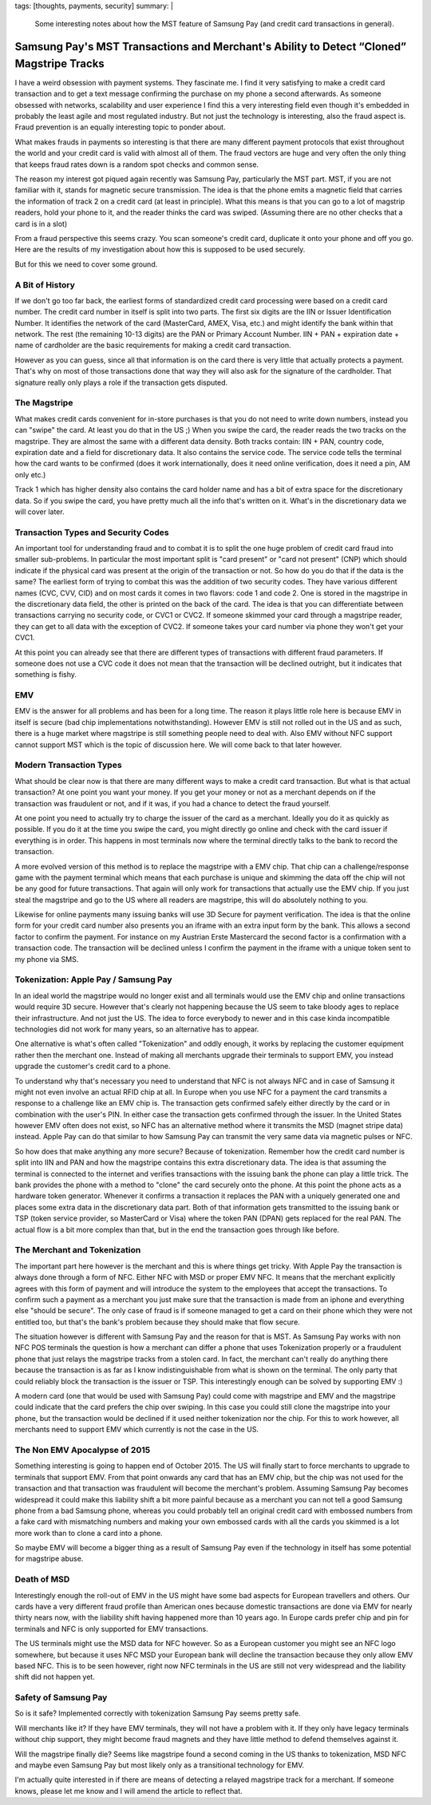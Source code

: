 tags: [thoughts, payments, security]
summary: |
  Some interesting notes about how the MST feature of Samsung Pay (and
  credit card transactions in general).

Samsung Pay's MST Transactions and Merchant's Ability to Detect “Cloned” Magstripe Tracks
=========================================================================================

I have a weird obsession with payment systems.  They fascinate me.  I find
it very satisfying to make a credit card transaction and to get a text
message confirming the purchase on my phone a second afterwards.  As
someone obsessed with networks, scalability and user experience I find
this a very interesting field even though it's embedded in probably the
least agile and most regulated industry.  But not just the technology is
interesting, also the fraud aspect is.  Fraud prevention is an equally
interesting topic to ponder about.

What makes frauds in payments so interesting is that there are many
different payment protocols that exist throughout the world and your
credit card is valid with almost all of them.  The fraud vectors are huge
and very often the only thing that keeps fraud rates down is a random spot
checks and common sense.

The reason my interest got piqued again recently was Samsung Pay,
particularly the MST part.  MST, if you are not familiar with it, stands
for magnetic secure transmission.  The idea is that the phone emits
a magnetic field that carries the information of track 2 on a credit card
(at least in principle).  What this means is that you can go to a lot of
magstrip readers, hold your phone to it, and the reader thinks the card
was swiped.  (Assuming there are no other checks that a card is in a
slot)

From a fraud perspective this seems crazy.  You scan someone's credit
card, duplicate it onto your phone and off you go.  Here are the results
of my investigation about how this is supposed to be used securely.

But for this we need to cover some ground.

A Bit of History
----------------

If we don't go too far back, the earliest forms of standardized credit
card processing were based on a credit card number.  The credit card
number in itself is split into two parts.  The first six digits are the
IIN or Issuer Identification Number.  It identifies the network of the
card (MasterCard, AMEX, Visa, etc.) and might identify the bank within
that network.  The rest (the remaining 10-13 digits) are the PAN or
Primary Account Number.  IIN + PAN + expiration date + name of cardholder
are the basic requirements for making a credit card transaction.

However as you can guess, since all that information is on the card there
is very little that actually protects a payment.  That's why on most of
those transactions done that way they will also ask for the signature of
the cardholder.  That signature really only plays a role if the
transaction gets disputed.

The Magstripe
-------------

What makes credit cards convenient for in-store purchases is that you do
not need to write down numbers, instead you can "swipe" the card.  At
least you do that in the US ;)  When you swipe the card, the reader reads
the two tracks on the magstripe.  They are almost the same with a
different data density.  Both tracks contain: IIN + PAN, country code,
expiration date and a field for discretionary data.  It also contains the
service code.  The service code tells the terminal how the card wants to
be confirmed (does it work internationally, does it need online
verification, does it need a pin, AM only etc.)

Track 1 which has higher density also contains the card holder name and
has a bit of extra space for the discretionary data.  So if you swipe the
card, you have pretty much all the info that's written on it.  What's in
the discretionary data we will cover later.

Transaction Types and Security Codes
------------------------------------

An important tool for understanding fraud and to combat it is to split the
one huge problem of credit card fraud into smaller sub-problems.  In
particular the most important split is "card present" or "card not
present" (CNP) which should indicate if the physical card was present at
the origin of the transaction or not.  So how do you do that if the data
is the same?  The earliest form of trying to combat this was the addition
of two security codes.  They have various different names (CVC, CVV, CID)
and on most cards it comes in two flavors: code 1 and code 2.  One is
stored in the magstripe in the discretionary data field, the other is
printed on the back of the card.  The idea is that you can differentiate
between transactions carrying no security code, or CVC1 or CVC2.  If
someone skimmed your card through a magstripe reader, they can get to all
data with the exception of CVC2.  If someone takes your card number via
phone they won't get your CVC1.

At this point you can already see that there are different types of
transactions with different fraud parameters.  If someone does not use a
CVC code it does not mean that the transaction will be declined outright,
but it indicates that something is fishy.

EMV
---

EMV is the answer for all problems and has been for a long time.  The
reason it plays little role here is because EMV in itself is secure (bad
chip implementations notwithstanding).  However EMV is still not rolled
out in the US and as such, there is a huge market where magstripe is still
something people need to deal with.  Also EMV without NFC support cannot
support MST which is the topic of discussion here.  We will come back to
that later however.

Modern Transaction Types
------------------------

What should be clear now is that there are many different ways to make a
credit card transaction.  But what is that actual transaction?  At one
point you want your money.  If you get your money or not as a merchant
depends on if the transaction was fraudulent or not, and if it was, if you
had a chance to detect the fraud yourself.

At one point you need to actually try to charge the issuer of the card as
a merchant.  Ideally you do it as quickly as possible.  If you do it at
the time you swipe the card, you might directly go online and check with
the card issuer if everything is in order.  This happens in most terminals
now where the terminal directly talks to the bank to record the
transaction.

A more evolved version of this method is to replace the magstripe with a
EMV chip.  That chip can a challenge/response game with the payment
terminal which means that each purchase is unique and skimming the data
off the chip will not be any good for future transactions.  That again
will only work for transactions that actually use the EMV chip.  If you
just steal the magstripe and go to the US where all readers are magstripe,
this will do absolutely nothing to you.

Likewise for online payments many issuing banks will use 3D Secure for
payment verification.  The idea is that the online form for your credit
card number also presents you an iframe with an extra input form by the
bank.  This allows a second factor to confirm the payment.  For instance
on my Austrian Erste Mastercard the second factor is a confirmation with a
transaction code.  The transaction will be declined unless I confirm the
payment in the iframe with a unique token sent to my phone via SMS.

Tokenization: Apple Pay / Samsung Pay
-------------------------------------

In an ideal world the magstripe would no longer exist and all terminals
would use the EMV chip and online transactions would require 3D secure.
However that's clearly not happening because the US seem to take bloody
ages to replace their infrastructure.  And not just the US.  The idea to
force everybody to newer and in this case kinda incompatible technologies
did not work for many years, so an alternative has to appear.

One alternative is what's often called "Tokenization" and oddly enough, it
works by replacing the customer equipment rather then the merchant one.
Instead of making all merchants upgrade their terminals to support EMV,
you instead upgrade the customer's credit card to a phone.

To understand why that's necessary you need to understand that NFC is not
always NFC and in case of Samsung it might not even involve an actual RFID
chip at all.  In Europe when you use NFC for a payment the card transmits
a response to a challenge like an EMV chip is.  The transaction gets
confirmed safely either directly by the card or in combination with the
user's PIN.  In either case the transaction gets confirmed through the
issuer.  In the United States however EMV often does not exist, so NFC has
an alternative method where it transmits the MSD (magnet stripe data)
instead.  Apple Pay can do that similar to how Samsung Pay can transmit
the very same data via magnetic pulses or NFC.

So how does that make anything any more secure?  Because of tokenization.
Remember how the credit card number is split into IIN and PAN and how the
magstripe contains this extra discretionary data.  The idea is that
assuming the terminal is connected to the internet and verifies
transactions with the issuing bank the phone can play a little trick.  The
bank provides the phone with a method to "clone" the card securely onto
the phone.  At this point the phone acts as a hardware token generator.
Whenever it confirms a transaction it replaces the PAN with a uniquely
generated one and places some extra data in the discretionary data part.
Both of that information gets transmitted to the issuing bank or TSP
(token service provider, so MasterCard or Visa) where the token PAN (DPAN)
gets replaced for the real PAN.  The actual flow is a bit more complex
than that, but in the end the transaction goes through like before.

The Merchant and Tokenization
-----------------------------

The important part here however is the merchant and this is where things
get tricky.  With Apple Pay the transaction is always done through a form
of NFC.  Either NFC with MSD or proper EMV NFC.  It means that the
merchant explicitly agrees with this form of payment and will introduce
the system to the employees that accept the transactions.   To confirm
such a payment as a merchant you just make sure that the transaction is
made from an iphone and everything else "should be secure".  The only
case of fraud is if someone managed to get a card on their phone which
they were not entitled too, but that's the bank's problem because they
should make that flow secure.

The situation however is different with Samsung Pay and the reason for
that is MST.  As Samsung Pay works with non NFC POS terminals the question
is how a merchant can differ a phone that uses Tokenization properly or
a fraudulent phone that just relays the magstripe tracks from a stolen
card.  In fact, the merchant can't really do anything there because the
transaction is as far as I know indistinguishable from what is shown on
the terminal.  The only party that could reliably block the transaction is
the issuer or TSP.  This interestingly enough can be solved by supporting
EMV :)

A modern card (one that would be used with Samsung Pay) could come with
magstripe and EMV and the magstripe could indicate that the card prefers
the chip over swiping.  In this case you could still clone the magstripe
into your phone, but the transaction would be declined if it used neither
tokenization nor the chip.  For this to work however, all merchants need
to support EMV which currently is not the case in the US.

The Non EMV Apocalypse of 2015
------------------------------

Something interesting is going to happen end of October 2015.  The US will
finally start to force merchants to upgrade to terminals that support EMV.
From that point onwards any card that has an EMV chip, but the chip was
not used for the transaction and that transaction was fraudulent will
become the merchant's problem.  Assuming Samsung Pay becomes widespread
it could make this liability shift a bit more painful because as a
merchant you can not tell a good Samsung phone from a bad Samsung phone,
whereas you could probably tell an original credit card with embossed
numbers from a fake card with mismatching numbers and making your own
embossed cards with all the cards you skimmed is a lot more work than to
clone a card into a phone.

So maybe EMV will become a bigger thing as a result of Samsung Pay even if
the technology in itself has some potential for magstripe abuse.

Death of MSD
------------

Interestingly enough the roll-out of EMV in the US might have some bad
aspects for European travellers and others.  Our cards have a very
different fraud profile than American ones because domestic transactions
are done via EMV for nearly thirty nears now, with the liability shift
having happened more than 10 years ago.  In Europe cards prefer chip and
pin for terminals and NFC is only supported for EMV transactions.

The US terminals might use the MSD data for NFC however.  So as a European
customer you might see an NFC logo somewhere, but because it uses NFC MSD
your European bank will decline the transaction because they only allow
EMV based NFC.  This is to be seen however, right now NFC terminals in the
US are still not very widespread and the liability shift did not happen
yet.

Safety of Samsung Pay
---------------------

So is it safe?  Implemented correctly with tokenization Samsung Pay seems
pretty safe.

Will merchants like it?  If they have EMV terminals, they will not have a
problem with it.  If they only have legacy terminals without chip support,
they might become fraud magnets and they have little method to defend
themselves against it.

Will the magstripe finally die?  Seems like magstripe found a second
coming in the US thanks to tokenization, MSD NFC and maybe even Samsung
Pay but most likely only as a transitional technology for EMV.

I'm actually quite interested in if there are means of detecting a relayed
magstripe track for a merchant.  If someone knows, please let me know and
I will amend the article to reflect that.
